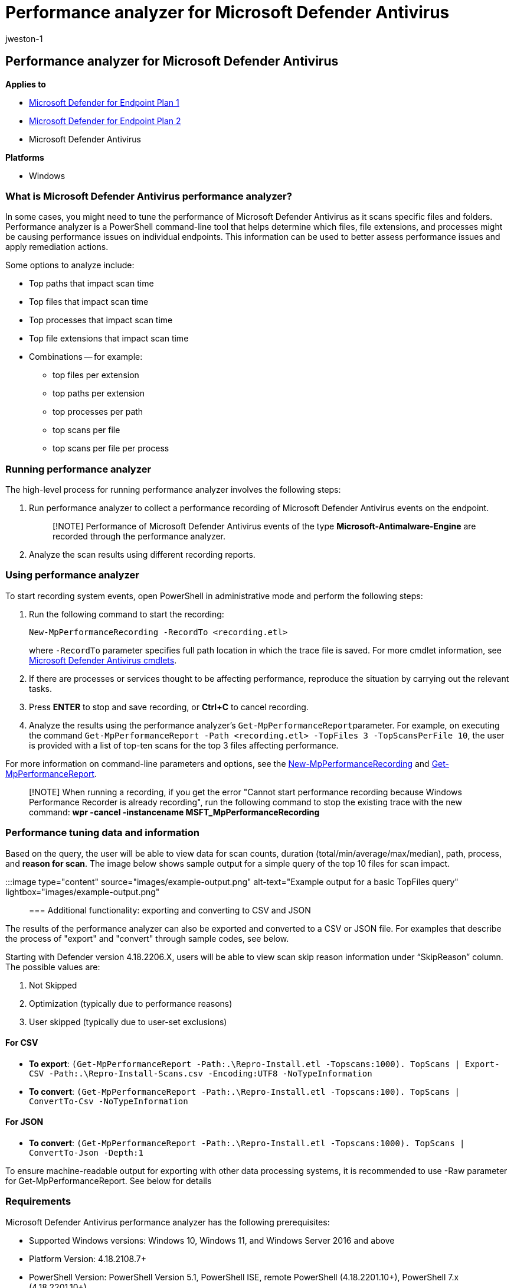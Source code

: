 = Performance analyzer for Microsoft Defender Antivirus
:audience: ITPro
:author: jweston-1
:description: Describes the procedure to tune the performance of Microsoft Defender Antivirus.
:keywords: tune, performance, microsoft defender for endpoint, defender antivirus
:manager: dansimp
:ms.author: v-jweston
:ms.collection: M365-security-compliance
:ms.date: 08/13/2022
:ms.localizationpriority: medium
:ms.mktglfcycl: deploy
:ms.pagetype: security
:ms.service: microsoft-365-security
:ms.sitesec: library
:ms.subservice: mde
:ms.topic: article
:search.appverid: met150

== Performance analyzer for Microsoft Defender Antivirus

*Applies to*

* https://go.microsoft.com/fwlink/p/?linkid=2154037[Microsoft Defender for Endpoint Plan 1]
* https://go.microsoft.com/fwlink/p/?linkid=2154037[Microsoft Defender for Endpoint Plan 2]
* Microsoft Defender Antivirus

*Platforms*

* Windows

=== What is Microsoft Defender Antivirus performance analyzer?

In some cases, you might need to tune the performance of Microsoft Defender Antivirus as it scans specific files and folders.
Performance analyzer is a PowerShell command-line tool that helps determine which files, file extensions, and processes might be causing performance issues on individual endpoints.
This information can be used to better assess performance issues and apply remediation actions.

Some options to analyze include:

* Top paths that impact scan time
* Top files that impact scan time
* Top processes that impact scan time
* Top file extensions that impact scan time
* Combinations -- for example:
 ** top files per extension
 ** top paths per extension
 ** top processes per path
 ** top scans per file
 ** top scans per file per process

=== Running performance analyzer

The high-level process for running performance analyzer involves the following steps:

. Run performance analyzer to collect a performance recording of Microsoft Defender Antivirus events on the endpoint.
+
____
[!NOTE] Performance of Microsoft Defender Antivirus events of the type *Microsoft-Antimalware-Engine* are recorded through the performance analyzer.
____

. Analyze the scan results using different recording reports.

=== Using performance analyzer

To start recording system events, open PowerShell in administrative mode and perform the following steps:

. Run the following command to start the recording:
+
`New-MpPerformanceRecording -RecordTo <recording.etl>`
+
where `-RecordTo` parameter specifies full path location in which the trace file is saved.
For more cmdlet information, see link:/powershell/module/defender[Microsoft Defender Antivirus cmdlets].

. If there are processes or services thought to be affecting performance, reproduce the situation by carrying out the relevant tasks.
. Press *ENTER* to stop and save recording, or *Ctrl+C* to cancel recording.
. Analyze the results using the performance analyzer's ``Get-MpPerformanceReport``parameter.
For example, on executing the command `Get-MpPerformanceReport -Path <recording.etl> -TopFiles 3 -TopScansPerFile 10`, the user is provided with a list of top-ten scans for the top 3 files affecting performance.

For more information on command-line parameters and options, see the <<new-mpperformancerecording,New-MpPerformanceRecording>> and <<get-mpperformancereport,Get-MpPerformanceReport>>.

____
[!NOTE] When running a recording, if you get the error "Cannot start performance recording because Windows Performance Recorder is already recording", run the following command to stop the existing trace with the new command: *wpr -cancel -instancename MSFT_MpPerformanceRecording*
____

=== Performance tuning data and information

Based on the query, the user will be able to view data for scan counts, duration (total/min/average/max/median), path, process, and *reason for scan*.
The image below shows sample output for a simple query of the top 10 files for scan impact.

:::image type="content" source="images/example-output.png" alt-text="Example output for a basic TopFiles query" lightbox="images/example-output.png":::

=== Additional functionality: exporting and converting to CSV and JSON

The results of the performance analyzer can also be exported and converted to a CSV or JSON file.
For examples that describe the process of "export" and "convert" through sample codes, see below.

Starting   with Defender version 4.18.2206.X, users will be able to view scan skip reason information under "`SkipReason`" column.
The possible values are:

. Not Skipped
. Optimization  (typically due to performance reasons)
. User skipped (typically due to user-set exclusions)

==== For CSV

* *To export*: `(Get-MpPerformanceReport -Path:.\Repro-Install.etl -Topscans:1000).
TopScans | Export-CSV -Path:.\Repro-Install-Scans.csv -Encoding:UTF8 -NoTypeInformation`
* *To convert*: `(Get-MpPerformanceReport -Path:.\Repro-Install.etl -Topscans:100).
TopScans | ConvertTo-Csv -NoTypeInformation`

==== For JSON

* *To convert*: `(Get-MpPerformanceReport -Path:.\Repro-Install.etl -Topscans:1000).
TopScans | ConvertTo-Json -Depth:1`

To ensure machine-readable output for exporting with other data processing systems, it is recommended to use -Raw parameter for Get-MpPerformanceReport.
See below for details

=== Requirements

Microsoft Defender Antivirus performance analyzer has the following prerequisites:

* Supported Windows versions: Windows 10, Windows 11, and Windows Server 2016 and above
* Platform Version: 4.18.2108.7+
* PowerShell Version: PowerShell Version 5.1, PowerShell ISE, remote PowerShell (4.18.2201.10+), PowerShell 7.x (4.18.2201.10+)

=== PowerShell reference

There are two new PowerShell cmdlets used to tune performance of Microsoft Defender Antivirus:

* <<new-mpperformancerecording,New-MpPerformanceRecording>>
* <<get-mpperformancereport,Get-MpPerformanceReport>>

==== New-MpPerformanceRecording

The following section describes the reference for the new PowerShell cmdlet New-MpPerformanceRecording.
This cmdlet Collects a performance recording of Microsoft Defender Antivirus scans.

===== Syntax: New-MpPerformanceRecording

[,powershell]
----
New-MpPerformanceRecording -RecordTo <String >
----

===== Description: New-MpPerformanceRecording

The `New-MpPerformanceRecording` cmdlet collects a performance recording of Microsoft Defender Antivirus scans.
These performance recordings contain Microsoft-Antimalware-Engine and NT kernel process events and can be analyzed after collection using the <<get-mpperformancereport,Get-MpPerformanceReport>> cmdlet.

This `New-MpPerformanceRecording` cmdlet provides an insight into problematic files that could cause a degradation in the performance of Microsoft Defender Antivirus.
This tool is provided "AS IS", and is not intended to provide suggestions on exclusions.
Exclusions can reduce the level of protection on your endpoints.
Exclusions, if any, should be defined with caution.

For more information on the performance analyzer, see link:/windows-hardware/test/wpt/windows-performance-analyzer[Performance Analyzer] docs.

____
[!IMPORTANT] This cmdlet requires elevated administrator privileges.
____

*Supported OS versions*:

Windows Version 10 and later.

____
[!NOTE] This feature is available starting with platform version 4.18.2108.X and later.
____

===== Examples: New-MpPerformanceRecording

====== Example 1: Collect a performance recording and save it

[,powershell]
----
New-MpPerformanceRecording -RecordTo:.\Defender-scans.etl
----

The above command collects a performance recording and saves it to the specified path: *.\Defender-scans.etl*.

====== Example 2: Collect a performance recording for remote PowerShell session

[,powershell]
----
$s = New-PSSession -ComputerName Server02 -Credential Domain01\User01
New-MpPerformanceRecording -RecordTo C:\LocalPathOnServer02\trace.etl -Session $s
----

The above command collects a performance recording on Server02 (as specified by argument $s of parameter Session) and saves it to the specified path: *C:\LocalPathOnServer02\trace.etl* on Server02.

====== Example 3: Collect a performance recording in non-interactive mode

[,powershell]
----
New-MpPerformanceRecording -RecordTo:.\Defender-scans.etl -Seconds 60
----

The above command collects a performance recording for the duration in seconds specified by parameter -Seconds.
This is recommended for users conducting batch collections that require no interaction or prompt.

===== Parameters: New-MpPerformanceRecording

====== -RecordTo

Specifies the location in which to save the Microsoft Defender Antimalware performance recording.

[,yaml]
----
Type: String
Position: Named
Default value: None
Accept pipeline input: False
Accept wildcard characters: False
----

====== -Session

Specifies the PSSession object in which to create and save the Microsoft Defender Antivirus performance recording.
When you use this parameter the RecordTo parameter refers to the local path on the remote machine.
Available with Defender platform version 4.18.2201.10.

[,yaml]
----
Type: PSSession[]
Position: 0
Default value: None
Accept pipeline input: False
Accept wildcard characters: False
----

====== -Seconds

Specifies the duration of the performance recording in seconds.
This is recommended for users conducting batch collections that require no interaction or prompt.

[,yaml]
----
Type: Int32
Position: Named
Default value: 0
Accept pipeline input: False
Accept wildcard characters: False
----

==== Get-MpPerformanceReport

The following section describes the Get-MpPerformanceReport PowerShell cmdlet.
Analyzes and reports on Microsoft Defender Antivirus performance recording.

===== Syntax: Get-MpPerformanceReport

[,powershell]
----
Get-MpPerformanceReport    [-Path] <String>
	[-TopScans [<Int32>]]
	[-TopPaths [<Int32>] [-TopPathsDepth [<Int32>]]]
			[-TopScansPerPath [<Int32>]]
			[-TopFilesPerPath [<Int32>]
					[-TopScansPerFilePerPath [<Int32>]]
					]
			[-TopExtensionsPerPath [<Int32>]
					[-TopScansPerExtensionPerPath [<Int32>]]
					]
			[-TopProcessesPerPath [<Int32>]
					[-TopScansPerProcessPerPath [<Int32>]]
					]
			]
	[-TopFiles [<Int32>]
			[-TopScansPerFile [<Int32>]]
			[-TopProcessesPerFile [<Int32>]
					[-TopScansPerProcessPerFile [<Int32>]]
					]
			]
	[-TopExtensions [<Int32>]
			[-TopScansPerExtension [<Int32>]
			[-TopPathsPerExtension [<Int32>] [-TopPathsDepth [<Int32>]]
					[-TopScansPerPathPerExtension [<Int32>]]
					]
			[-TopProcessesPerExtension [<Int32>]
					[-TopScansPerProcessPerExtension [<Int32>]]
					]
			[-TopFilesPerExtension [<Int32>]
					[-TopScansPerFilePerExtension [<Int32>]]
					]
			]
	[-TopProcesses [<Int32>]
			[-TopScansPerProcess [<Int32>]]
			[-TopExtensionsPerProcess [<Int32>]
					[-TopScansPerExtensionPerProcess [<Int32>]]
					]
			[-TopPathsPerProcess [<Int32>] [-TopPathsDepth [<Int32>]]
					[-TopScansPerPathPerProcess [<Int32>]]
					]
			[-TopFilesPerProcess [<Int32>]
					[-TopScansPerFilePerProcess [<Int32>]]
					]
			]
	[-MinDuration <String>]
	[-Raw]
----

===== Description: Get-MpPerformanceReport

The `Get-MpPerformanceReport` cmdlet analyzes a previously collected Microsoft Defender Antivirus performance recording (<<new-mpperformancerecording,New-MpPerformanceRecording>>) and reports the file paths, file extensions, and processes that cause the highest impact to Microsoft Defender Antivirus scans.

The performance analyzer provides an insight into problematic files that could cause a degradation in the performance of Microsoft Defender Antivirus.
This tool is provided "AS IS" and is not intended to provide suggestions on exclusions.
Exclusions can reduce the level of protection on your endpoints.
Exclusions, if any, should be defined with caution.

For more information on the performance analyzer, see link:/windows-hardware/test/wpt/windows-performance-analyzer[Performance Analyzer] docs.

*Supported OS versions*:

Windows Version 10 and later.

____
[!NOTE] This feature is available starting with platform version 4.18.2108.X and later.
____

===== Examples: Get-MpPerformanceReport

====== Example 1: Single query

[,powershell]
----
Get-MpPerformanceReport -Path:.\Defender-scans.etl -TopScans:20
----

====== Example 2: Multiple queries

[,powershell]
----
Get-MpPerformanceReport -Path:.\Defender-scans.etl -TopFiles:10 -TopExtensions:10 -TopProcesses:10 -TopScans:10
----

====== Example 3: Nested queries

[,powershell]
----
Get-MpPerformanceReport -Path:.\Defender-scans.etl -TopProcesses:10 -TopExtensionsPerProcess:3 -TopScansPerExtensionPerProcess:3
----

====== Example 4: Using -MinDuration parameter

[,powershell]
----
Get-MpPerformanceReport -Path:.\Defender-scans.etl -TopScans:100 -MinDuration:100ms
----

====== Example 5: Using -Raw parameter

[,powershell]
----
Get-MpPerformanceReport -Path:.\Defender-scans.etl -TopFiles:10 -TopExtensions:10 -TopProcesses:10 -TopScans:10 -Raw | ConvertTo-Json
----

Using -Raw in the above command specifies that the output should be machine readable and readily convertible to serialization formats like JSON

===== Parameters: Get-MpPerformanceReport

====== -TopPaths

Requests a top-paths report and specifies how many top paths to output, sorted by "Duration".
Aggregates the scans based on their path and directory.
User can specify how many directories should be displayed on each level and the depth of the selection.

* Type: Int32
* Position: Named
* Default value: None
* Accept pipeline input: False
* Accept wildcard characters: False

====== -TopPathsDepth

Specifies recursive depth that will be used to group and display aggregated path results.
For example "C:" corresponds to a depth of 1, "C:\Users\Foo" corresponds to a depth of 3.

This flag can accompany all other Top Path options.
If missing, a default value of 3 is assumed.
Value cannot be 0.

* Type: Int32
* Position: Named
* Default value: 3
* Accept pipeline input: False
* Accept wildcard characters: False

|===
| flag | definition

| -*TopScansPerPath*
| Specifies how may top scans to specify for each top path.

| -*TopFilesPerPath*
| Specifies how may top files to specify for each top path.

| -*TopScansPerFilePerPath*
| Specifies how many top scans to output for each top file for each top path, sorted by "Duration"

| -*TopExtensionsPerPath*
| Specifies how many top extensions to output for each top path

| -*TopScansPerExtensionPerPath*
| Specifies how many top scans to output for each top extension for each top path

| -*TopProcessesPerPath*
| Specifies how many top processes to output for each top path

| -*TopScansPerProcessPerPath*
| Specifies how many top scans to output for each top process for each top path

| -*TopPathsPerExtension*
| Specifies how many top paths to output for each top extension

| -*TopScansPerPathPerExtension*
| Specifies how many top scans to output for each top path for each top extension

| -*TopPathsPerProcess*
| Specifies how many top paths to output for each top process

| -*TopScansPerPathPerProcess*
| Specifies how many top scans to output for each top path for each top process
|===

====== -MinDuration

Specifies the minimum duration of any scan or total scan durations of files, extensions, and processes included in the report;
accepts values like  *0.1234567sec*, *0.1234ms*, *0.1us*, or a valid TimeSpan.

[,yaml]
----
Type: String
Position: Named
Default value: None
Accept pipeline input: False
Accept wildcard characters: False
----

====== -Path

Specifies the path(s) to one or more locations.

[,yaml]
----
Type: String
Position: 0
Default value: None
Accept pipeline input: True
Accept wildcard characters: False
----

====== -Raw

Specifies that output of performance recording should be machine readable and readily convertible to serialization formats like JSON (for example, via Convert-to-JSON command).
This is recommended for users interested in batch processing with other data processing systems.

[,yaml]
----
Type: <SwitchParameter>
Position: Named
Default value: False
Accept pipeline input: False
Accept wildcard characters: False
----

====== -TopExtensions

Specifies how many top extensions to output, sorted by "Duration".

[,yaml]
----
Type: Int32
Position: Named
Default value: None
Accept pipeline input: False
Accept wildcard characters: False
----

====== -TopExtensionsPerProcess

Specifies how many top extensions to output for each top process, sorted by "Duration".

[,yaml]
----
Type: Int32
Position: Named
Default value: None
Accept pipeline input: False
Accept wildcard characters: False
----

====== -TopFiles

Requests a top-files report and specifies how many top files to output, sorted by "Duration".

[,yaml]
----
Type: Int32
Position: Named
Default value: None
Accept pipeline input: False
Accept wildcard characters: False
----

====== -TopFilesPerExtension

Specifies how many top files to output for each top extension, sorted by "Duration".

[,yaml]
----
Type: Int32
Position: Named
Default value: None
Accept pipeline input: False
Accept wildcard characters: False
----

====== -TopFilesPerProcess

Specifies how many top files to output for each top process, sorted by "Duration".

[,yaml]
----
Type: Int32
Position: Named
Default value: None
Accept pipeline input: False
Accept wildcard characters: False
----

====== -TopProcesses

Requests a top-processes report and specifies how many of the top processes to output, sorted by "Duration".

[,yaml]
----
Type: Int32
Position: Named
Default value: None
Accept pipeline input: False
Accept wildcard characters: False
----

====== -TopProcessesPerExtension

Specifies how many top processes to output for each top extension, sorted by "Duration".

[,yaml]
----
Type: Int32
Position: Named
Default value: None
Accept pipeline input: False
Accept wildcard characters: False
----

====== -TopProcessesPerFile

Specifies how many top processes to output for each top file, sorted by "Duration ".

[,yaml]
----
Type: Int32
Position: Named
Default value: None
Accept pipeline input: False
Accept wildcard characters: False
----

====== -TopScans

Requests a top-scans report and specifies how many top scans to output, sorted by "Duration".

[,yaml]
----
Type: Int32
Position: Named
Default value: None
Accept pipeline input: False
Accept wildcard characters: False
----

====== -TopScansPerExtension

Specifies how many top scans to output for each top extension, sorted by "Duration".

[,yaml]
----
Type: Int32
Position: Named
Default value: None
Accept pipeline input: False
Accept wildcard characters: False
----

====== -TopScansPerExtensionPerProcess

Specifies how many top scans to output for each top extension for each top process, sorted by "Duration".

[,yaml]
----
Type: Int32
Position: Named
Default value: None
Accept pipeline input: False
Accept wildcard characters: False
----

====== -TopScansPerFile

Specifies how many top scans to output for each top file, sorted by "Duration".

[,yaml]
----
Type: Int32
Position: Named
Default value: None
Accept pipeline input: False
Accept wildcard characters: False
----

====== -TopScansPerFilePerExtension

Specifies how many top scans to output for each top file for each top extension, sorted by "Duration".

[,yaml]
----
Type: Int32
Position: Named
Default value: None
Accept pipeline input: False
Accept wildcard characters: False
----

====== -TopScansPerFilePerProcess

Specifies how many top scans for output for each top file for each top process, sorted by "Duration".

[,yaml]
----
Type: Int32
Position: Named
Default value: None
Accept pipeline input: False
Accept wildcard characters: False
----

====== -TopScansPerProcess

Specifies how many top scans to output for each top process in the Top Processes report, sorted by "Duration".

[,yaml]
----
Type: Int32
Position: Named
Default value: None
Accept pipeline input: False
Accept wildcard characters: False
----

====== -TopScansPerProcessPerExtension

Specifies how many top scans for output for each top process for each top extension, sorted by "Duration".

[,yaml]
----
Type: Int32
Position: Named
Default value: None
Accept pipeline input: False
Accept wildcard characters: False
----

====== -TopScansPerProcessPerFile

Specifies how many top scans for output for each top process for each top file, sorted by "Duration".

[,yaml]
----
Type: Int32
Position: Named
Default value: None
Accept pipeline input: False
Accept wildcard characters: False
----

=== Additional resources

If you're looking for Antivirus-related information for other platforms, see:

* xref:mac-preferences.adoc[Set preferences for Microsoft Defender for Endpoint on macOS]
* xref:microsoft-defender-endpoint-mac.adoc[Microsoft Defender for Endpoint on Mac]
* link:/mem/intune/protect/antivirus-microsoft-defender-settings-macos[macOS Antivirus policy settings for Microsoft Defender Antivirus for Intune]
* xref:linux-preferences.adoc[Set preferences for Microsoft Defender for Endpoint on Linux]
* xref:microsoft-defender-endpoint-linux.adoc[Microsoft Defender for Endpoint on Linux]
* xref:android-configure.adoc[Configure Defender for Endpoint on Android features]- xref:ios-configure-features.adoc[Configure Microsoft Defender for Endpoint on iOS features]
